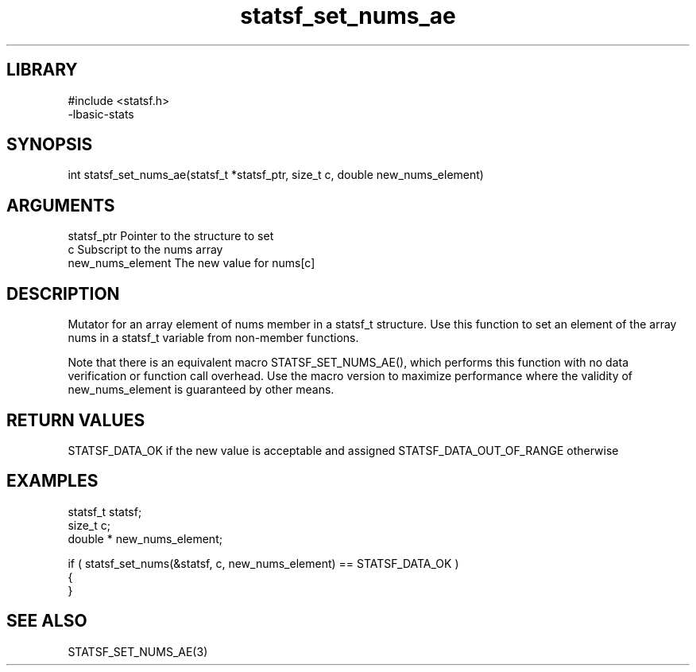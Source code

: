 \" Generated by c2man from statsf_set_nums_ae.c
.TH statsf_set_nums_ae 3

.SH LIBRARY
\" Indicate #includes, library name, -L and -l flags
.nf
.na
#include <statsf.h>
-lbasic-stats
.ad
.fi

\" Convention:
\" Underline anything that is typed verbatim - commands, etc.
.SH SYNOPSIS
.PP
int     statsf_set_nums_ae(statsf_t *statsf_ptr, size_t c, double  new_nums_element)

.SH ARGUMENTS
.nf
.na
statsf_ptr      Pointer to the structure to set
c               Subscript to the nums array
new_nums_element The new value for nums[c]
.ad
.fi

.SH DESCRIPTION

Mutator for an array element of nums member in a statsf_t
structure. Use this function to set an element of the array
nums in a statsf_t variable from non-member functions.

Note that there is an equivalent macro STATSF_SET_NUMS_AE(), which performs
this function with no data verification or function call overhead.
Use the macro version to maximize performance where the validity
of new_nums_element is guaranteed by other means.

.SH RETURN VALUES

STATSF_DATA_OK if the new value is acceptable and assigned
STATSF_DATA_OUT_OF_RANGE otherwise

.SH EXAMPLES
.nf
.na

statsf_t        statsf;
size_t          c;
double *        new_nums_element;

if ( statsf_set_nums(&statsf, c, new_nums_element) == STATSF_DATA_OK )
{
}
.ad
.fi

.SH SEE ALSO

STATSF_SET_NUMS_AE(3)

